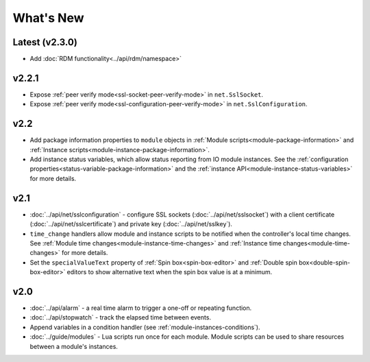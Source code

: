 What's New
##########

Latest (v2.3.0)
***************

* Add :doc:`RDM functionality<../api/rdm/namespace>`

v2.2.1
***************

* Expose :ref:`peer verify mode<ssl-socket-peer-verify-mode>` in ``net.SslSocket``.
* Expose :ref:`peer verify mode<ssl-configuration-peer-verify-mode>` in ``net.SslConfiguration``.

v2.2
****

* Add package information properties to ``module`` objects in :ref:`Module scripts<module-package-information>` and :ref:`Instance scripts<module-instance-package-information>`.
* Add instance status variables, which allow status reporting from IO module instances. See the :ref:`configuration properties<status-variable-package-information>` and the :ref:`instance API<module-instance-status-variables>` for more details.

v2.1
****

* :doc:`../api/net/sslconfiguration` - configure SSL sockets (:doc:`../api/net/sslsocket`) with a client certificate (:doc:`../api/net/sslcertificate`) and private key (:doc:`../api/net/sslkey`).
* ``time_change`` handlers allow module and instance scripts to be notified when the controller's local time changes. See :ref:`Module time changes<module-instance-time-changes>` and :ref:`Instance time changes<module-time-changes>` for more details.
* Set the ``specialValueText`` property of :ref:`Spin box<spin-box-editor>` and :ref:`Double spin box<double-spin-box-editor>` editors to show alternative text when the spin box value is at a minimum.

v2.0
****

* :doc:`../api/alarm` - a real time alarm to trigger a one-off or repeating function.
* :doc:`../api/stopwatch` - track the elapsed time between events.
* Append variables in a condition handler (see :ref:`module-instances-conditions`).
* :doc:`../guide/modules` - Lua scripts run once for each module. Module scripts can be used to share resources between a module's instances.
